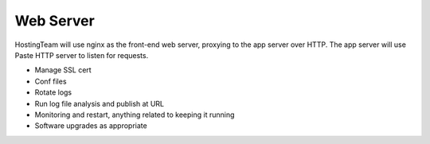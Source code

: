 ==========
Web Server
==========

HostingTeam will use nginx as the front-end web server, proxying to
the app server over HTTP.  The app server will use Paste HTTP server
to listen for requests.

- Manage SSL cert
- Conf files
- Rotate logs
- Run log file analysis and publish at URL
- Monitoring and restart, anything related to keeping it running
- Software upgrades as appropriate

